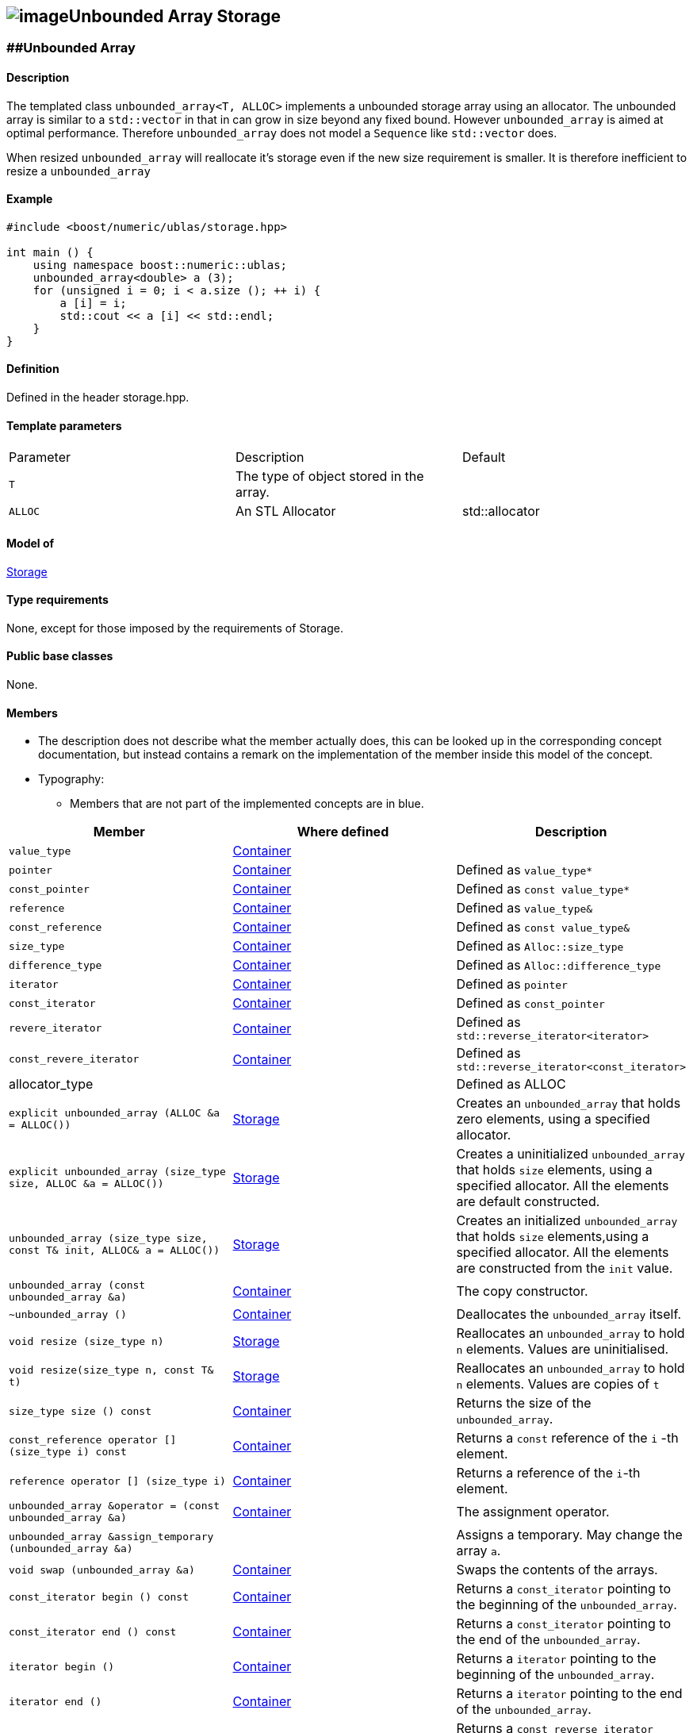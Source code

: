 == image:Boost.png[image]Unbounded Array Storage

[[toc]]

=== [#unbounded_array]####Unbounded Array

==== Description

The templated class `unbounded_array<T, ALLOC>` implements a unbounded
storage array using an allocator. The unbounded array is similar to a
`std::vector` in that in can grow in size beyond any fixed bound.
However `unbounded_array` is aimed at optimal performance. Therefore
`unbounded_array` does not model a `Sequence` like `std::vector` does.

When resized `unbounded_array` will reallocate it's storage even if the
new size requirement is smaller. It is therefore inefficient to resize a
`unbounded_array`

==== Example

[source, cpp]
....
#include <boost/numeric/ublas/storage.hpp>

int main () {
    using namespace boost::numeric::ublas;
    unbounded_array<double> a (3);
    for (unsigned i = 0; i < a.size (); ++ i) {
        a [i] = i;
        std::cout << a [i] << std::endl;
    }
}
....

==== Definition

Defined in the header storage.hpp.

==== Template parameters

[cols=",,",]
|===
|Parameter |Description |Default
|`T` |The type of object stored in the array. |
|`ALLOC` |An STL Allocator |std::allocator
|===

==== Model of

link:storage_concept.adoc[Storage]

==== Type requirements

None, except for those imposed by the requirements of Storage.

==== Public base classes

None.

==== Members

* The description does not describe what the member actually does, this
can be looked up in the corresponding concept documentation, but instead
contains a remark on the implementation of the member inside this model
of the concept.
* Typography:
** Members that are not part of the implemented concepts are in blue.

[cols=,,,]
|===
|Member |Where defined |Description

|`value_type` |https://www.boost.org/sgi/stl/Container.html[Container] |

|`pointer` |https://www.boost.org/sgi/stl/Container.html[Container] |Defined as `value_type*`

|`const_pointer` |https://www.boost.org/sgi/stl/Container.html[Container] |Defined as `const value_type*`

|`reference` |https://www.boost.org/sgi/stl/Container.html[Container] |Defined as `value_type&`

|`const_reference` |https://www.boost.org/sgi/stl/Container.html[Container] |Defined as `const value_type&`

|`size_type` |https://www.boost.org/sgi/stl/Container.html[Container] |Defined as `Alloc::size_type`

|`difference_type` |https://www.boost.org/sgi/stl/Container.html[Container] |Defined as `Alloc::difference_type`

|`iterator` |https://www.boost.org/sgi/stl/Container.html[Container] |Defined as `pointer`

|`const_iterator` |https://www.boost.org/sgi/stl/Container.html[Container] |Defined as `const_pointer`

|`revere_iterator` |https://www.boost.org/sgi/stl/Container.html[Container] |Defined as `std::reverse_iterator<iterator>`

|`const_revere_iterator` |https://www.boost.org/sgi/stl/Container.html[Container] |Defined as `std::reverse_iterator<const_iterator>`

|[blue]#allocator_type# | |Defined as ALLOC

|`explicit unbounded_array (ALLOC &a = ALLOC())` |link:storage_concept.html[Storage] |Creates an `unbounded_array` that holds zero elements, using a specified allocator.

|`explicit unbounded_array (size_type size, ALLOC &a = ALLOC())` |link:storage_concept.html[Storage] |Creates a uninitialized `unbounded_array` that holds `size` elements, using a specified allocator. All the elements are default constructed.

|`unbounded_array (size_type size, const T& init, ALLOC& a = ALLOC())` |link:storage_concept.html[Storage] |Creates an initialized `unbounded_array` that holds `size` elements,using a specified allocator. All the elements are constructed from the `init` value.

|`unbounded_array (const unbounded_array &a)` |https://www.boost.org/sgi/stl/Container.html[Container] |The copy constructor.

|`~unbounded_array ()` |https://www.boost.org/sgi/stl/Container.html[Container] |Deallocates the `unbounded_array` itself.

|`void resize (size_type n)` |link:storage_concept.html[Storage] |Reallocates an `unbounded_array` to hold `n` elements. Values are uninitialised.

|`void resize(size_type n, const T& t)` |link:storage_concept.html[Storage] |Reallocates an `unbounded_array` to hold `n` elements. Values are copies of `t`

|`size_type size () const` |https://www.boost.org/sgi/stl/Container.html[Container] |Returns the size of the `unbounded_array`.

|`const_reference operator [] (size_type i) const` |https://www.boost.org/sgi/stl/Container.html[Container] |Returns a `const` reference of the `i` -th element.

|`reference operator [] (size_type i)` |https://www.boost.org/sgi/stl/Container.html[Container] |Returns a reference of the `i`-th element.

|`unbounded_array &operator = (const unbounded_array &a)` |https://www.boost.org/sgi/stl/Container.html[Container] |The assignment operator.

|[blue]#`unbounded_array &assign_temporary (unbounded_array &a)`# | |Assigns a temporary. May change the array `a`.

|`void swap (unbounded_array &a)` |https://www.boost.org/sgi/stl/Container.html[Container] |Swaps the contents of the arrays.

|`const_iterator begin () const` |https://www.boost.org/sgi/stl/Container.html[Container] |Returns a `const_iterator` pointing to the beginning of the `unbounded_array`.

|`const_iterator end () const` |https://www.boost.org/sgi/stl/Container.html[Container] |Returns a `const_iterator` pointing to the end of the `unbounded_array`.

|`iterator begin ()` |https://www.boost.org/sgi/stl/Container.html[Container] |Returns a `iterator` pointing to the beginning of the `unbounded_array`.

|`iterator end ()` |https://www.boost.org/sgi/stl/Container.html[Container] |Returns a `iterator` pointing to the end of the `unbounded_array`.

|`const_reverse_iterator rbegin () const` |https://www.boost.org/sgi/stl/ReversibleContainer.html[ReversibleContainer] |Returns a `const_reverse_iterator` pointing to the beginning of the reversed `unbounded_array`.

|`const_reverse_iterator rend () const` |https://www.boost.org/sgi/stl/ReversibleContainer.html[ReversibleContainer] |Returns a `const_reverse_iterator` pointing to the end of the reversed `unbounded_array`. 

|`reverse_iterator rbegin ()` |https://www.boost.org/sgi/stl/ReversibleContainer.html[ReversibleContainer] |Returns a `reverse_iterator` pointing to the beginning of the reversed `unbounded_array`.

|`reverse_iterator rend ()` |https://www.boost.org/sgi/stl/ReversibleContainer.html[ReversibleContainer] |Returns a `reverse_iterator` pointing to the end of the reversed `unbounded_array`.

|===

'''''

Copyright (©) 2000-2002 Joerg Walter, Mathias Koch +
Copyright (©) 2021 Shikhar Vashistha +
Use, modification and distribution are subject to the Boost Software
License, Version 1.0. (See accompanying file LICENSE_1_0.txt or copy at
http://www.boost.org/LICENSE_1_0.txt ).
